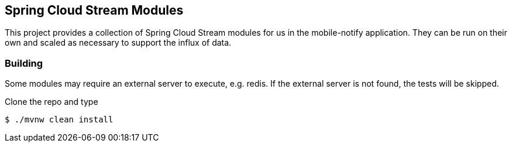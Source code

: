 == Spring Cloud Stream Modules 

This project provides a collection of Spring Cloud Stream modules for us in the mobile-notify application.  They can be run on their own and scaled as necessary to support the influx of data.

=== Building

Some modules may require an external server to execute, e.g. redis.  If the external server is not found, the tests will be skipped.

Clone the repo and type

----
$ ./mvnw clean install 
----



